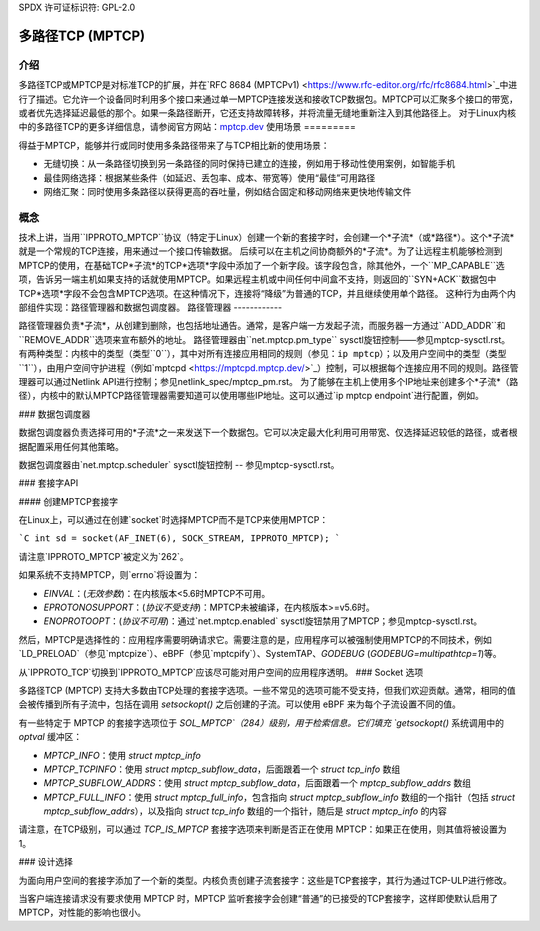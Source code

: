 SPDX 许可证标识符: GPL-2.0

=====================
多路径TCP (MPTCP)
=====================

介绍
============

多路径TCP或MPTCP是对标准TCP的扩展，并在`RFC 8684 (MPTCPv1) <https://www.rfc-editor.org/rfc/rfc8684.html>`_中进行了描述。它允许一个设备同时利用多个接口来通过单一MPTCP连接发送和接收TCP数据包。MPTCP可以汇聚多个接口的带宽，或者优先选择延迟最低的那个。如果一条路径断开，它还支持故障转移，并将流量无缝地重新注入到其他路径上。
对于Linux内核中的多路径TCP的更多详细信息，请参阅官方网站：`mptcp.dev <https://www.mptcp.dev>`_
使用场景
=========

得益于MPTCP，能够并行或同时使用多条路径带来了与TCP相比新的使用场景：

- 无缝切换：从一条路径切换到另一条路径的同时保持已建立的连接，例如用于移动性使用案例，如智能手机
- 最佳网络选择：根据某些条件（如延迟、丢包率、成本、带宽等）使用“最佳”可用路径
- 网络汇聚：同时使用多条路径以获得更高的吞吐量，例如结合固定和移动网络来更快地传输文件
概念
========

技术上讲，当用``IPPROTO_MPTCP``协议（特定于Linux）创建一个新的套接字时，会创建一个*子流*（或*路径*）。这个*子流*就是一个常规的TCP连接，用来通过一个接口传输数据。
后续可以在主机之间协商额外的*子流*。为了让远程主机能够检测到MPTCP的使用，在基础TCP*子流*的TCP*选项*字段中添加了一个新字段。该字段包含，除其他外，一个``MP_CAPABLE``选项，告诉另一端主机如果支持的话就使用MPTCP。如果远程主机或中间任何中间盒不支持，则返回的``SYN+ACK``数据包中TCP*选项*字段不会包含MPTCP选项。在这种情况下，连接将“降级”为普通的TCP，并且继续使用单个路径。
这种行为由两个内部组件实现：路径管理器和数据包调度器。
路径管理器
------------

路径管理器负责*子流*，从创建到删除，也包括地址通告。通常，是客户端一方发起子流，而服务器一方通过``ADD_ADDR``和``REMOVE_ADDR``选项来宣布额外的地址。
路径管理器由``net.mptcp.pm_type`` sysctl旋钮控制——参见mptcp-sysctl.rst。有两种类型：内核中的类型（类型``0``），其中对所有连接应用相同的规则（参见：``ip mptcp``）；以及用户空间中的类型（类型``1``），由用户空间守护进程（例如`mptcpd <https://mptcpd.mptcp.dev/>`_）控制，可以根据每个连接应用不同的规则。路径管理器可以通过Netlink API进行控制；参见netlink_spec/mptcp_pm.rst。
为了能够在主机上使用多个IP地址来创建多个*子流*（路径），内核中的默认MPTCP路径管理器需要知道可以使用哪些IP地址。这可以通过`ip mptcp endpoint`进行配置，例如。

### 数据包调度器

数据包调度器负责选择可用的*子流*之一来发送下一个数据包。它可以决定最大化利用可用带宽、仅选择延迟较低的路径，或者根据配置采用任何其他策略。

数据包调度器由`net.mptcp.scheduler` sysctl旋钮控制 -- 参见mptcp-sysctl.rst。

### 套接字API

#### 创建MPTCP套接字

在Linux上，可以通过在创建`socket`时选择MPTCP而不是TCP来使用MPTCP：

```C
int sd = socket(AF_INET(6), SOCK_STREAM, IPPROTO_MPTCP);
```

请注意`IPPROTO_MPTCP`被定义为`262`。

如果系统不支持MPTCP，则`errno`将设置为：

- `EINVAL`：(*无效参数*)：在内核版本<5.6时MPTCP不可用。
- `EPROTONOSUPPORT`：(*协议不受支持*)：MPTCP未被编译，在内核版本>=v5.6时。
- `ENOPROTOOPT`：(*协议不可用*)：通过`net.mptcp.enabled` sysctl旋钮禁用了MPTCP；参见mptcp-sysctl.rst。

然后，MPTCP是选择性的：应用程序需要明确请求它。需要注意的是，应用程序可以被强制使用MPTCP的不同技术，例如`LD_PRELOAD`（参见`mptcpize`）、eBPF（参见`mptcpify`）、SystemTAP、`GODEBUG` (`GODEBUG=multipathtcp=1`)等。

从`IPPROTO_TCP`切换到`IPPROTO_MPTCP`应该尽可能对用户空间的应用程序透明。
### Socket 选项

多路径TCP (MPTCP) 支持大多数由TCP处理的套接字选项。一些不常见的选项可能不受支持，但我们欢迎贡献。通常，相同的值会被传播到所有子流中，包括在调用 `setsockopt()` 之后创建的子流。可以使用 eBPF 来为每个子流设置不同的值。

有一些特定于 MPTCP 的套接字选项位于 `SOL_MPTCP`（284）级别，用于检索信息。它们填充 `getsockopt()` 系统调用中的 `optval` 缓冲区：

- `MPTCP_INFO`：使用 `struct mptcp_info`
- `MPTCP_TCPINFO`：使用 `struct mptcp_subflow_data`，后面跟着一个 `struct tcp_info` 数组
- `MPTCP_SUBFLOW_ADDRS`：使用 `struct mptcp_subflow_data`，后面跟着一个 `mptcp_subflow_addrs` 数组
- `MPTCP_FULL_INFO`：使用 `struct mptcp_full_info`，包含指向 `struct mptcp_subflow_info` 数组的一个指针（包括 `struct mptcp_subflow_addrs`），以及指向 `struct tcp_info` 数组的一个指针，随后是 `struct mptcp_info` 的内容

请注意，在TCP级别，可以通过 `TCP_IS_MPTCP` 套接字选项来判断是否正在使用 MPTCP：如果正在使用，则其值将被设置为 1。

### 设计选择

为面向用户空间的套接字添加了一个新的类型。内核负责创建子流套接字：这些是TCP套接字，其行为通过TCP-ULP进行修改。

当客户端连接请求没有要求使用 MPTCP 时，MPTCP 监听套接字会创建“普通”的已接受的TCP套接字，这样即使默认启用了 MPTCP，对性能的影响也很小。
